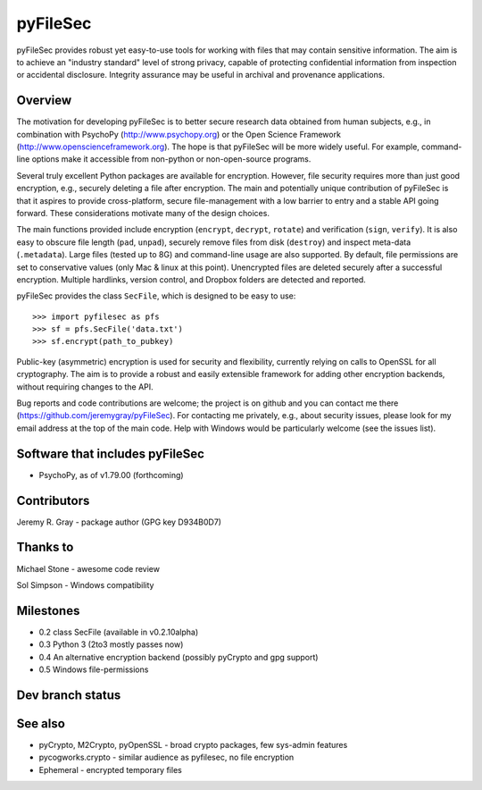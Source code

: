 
===========
 pyFileSec
===========

pyFileSec provides robust yet easy-to-use tools for working with files that may
contain sensitive information. The aim is to achieve an "industry standard"
level of strong privacy, capable of protecting confidential information from
inspection or accidental disclosure. Integrity assurance may be useful in
archival and provenance applications.

Overview
---------

The motivation for developing pyFileSec is to better secure research data obtained
from human subjects, e.g., in combination with PsychoPy (http://www.psychopy.org)
or the Open Science Framework (http://www.openscienceframework.org). The hope is
that pyFileSec will be more widely useful. For example, command-line options
make it accessible from non-python or non-open-source programs.

Several truly excellent Python packages are available for encryption. However,
file security requires more than just good encryption, e.g., securely deleting
a file after encryption. The main and potentially
unique contribution of pyFileSec is that it aspires to provide cross-platform,
secure file-management with a low barrier to entry and a stable API going
forward. These considerations motivate many of the design choices.

The main functions provided include encryption (``encrypt``, ``decrypt``,
``rotate``) and verification (``sign``, ``verify``). It is also easy to
obscure file length (``pad``, ``unpad``), securely remove files from disk
(``destroy``) and inspect meta-data (``.metadata``). Large files (tested up to 8G) and
command-line usage are also supported. By default, file permissions are set to
conservative values (only Mac & linux at this point). Unencrypted files are
deleted securely after a successful encryption. Multiple hardlinks, version
control, and Dropbox folders are detected and reported.

pyFileSec provides the class ``SecFile``, which is designed to be easy to use::

    >>> import pyfilesec as pfs
    >>> sf = pfs.SecFile('data.txt')
    >>> sf.encrypt(path_to_pubkey)

Public-key (asymmetric) encryption is used for security and flexibility,
currently relying on calls to OpenSSL for all cryptography. The aim is to provide
a robust and easily extensible framework for adding other encryption backends,
without requiring changes to the API.

Bug reports and code contributions are welcome; the project is on github and you
can contact me there (https://github.com/jeremygray/pyFileSec). For contacting me
privately, e.g., about security issues, please look for my email address at the
top of the main code. Help with Windows would be particularly welcome (see the
issues list).

Software that includes pyFileSec
---------------------------------
- PsychoPy, as of v1.79.00 (forthcoming)

Contributors
-------------
Jeremy R. Gray - package author (GPG key D934B0D7)

Thanks to
----------
Michael Stone - awesome code review

Sol Simpson - Windows compatibility

Milestones
-----------

- 0.2  class SecFile (available in v0.2.10alpha)
- 0.3  Python 3 (2to3 mostly passes now)
- 0.4  An alternative encryption backend (possibly pyCrypto and gpg support)
- 0.5  Windows file-permissions

Dev branch status
------------------

.. image:: https://travis-ci.org/jeremygray/pyfilesec.png?branch=master
    :target: https://travis-ci.org/jeremygray/pyfilesec?branch=master

.. image:: https://coveralls.io/repos/jeremygray/pyfilesec/badge.png?branch=master
    :target: https://coveralls.io/r/jeremygray/pyfilesec?branch=master

See also
---------

- pyCrypto, M2Crypto, pyOpenSSL - broad crypto packages, few sys-admin features
- pycogworks.crypto - similar audience as pyfilesec, no file encryption
- Ephemeral - encrypted temporary files
